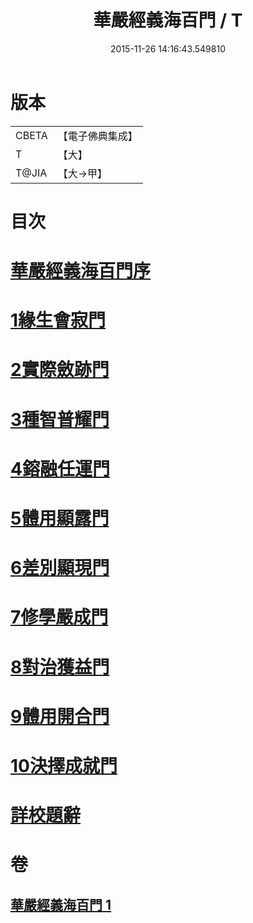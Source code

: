 #+TITLE: 華嚴經義海百門 / T
#+DATE: 2015-11-26 14:16:43.549810
* 版本
 |     CBETA|【電子佛典集成】|
 |         T|【大】     |
 |     T@JIA|【大→甲】   |

* 目次
* [[file:KR6e0089_001.txt::001-0627a6][華嚴經義海百門序]]
* [[file:KR6e0089_001.txt::001-0627a26][1緣生會寂門]]
* [[file:KR6e0089_001.txt::0628b8][2實際斂跡門]]
* [[file:KR6e0089_001.txt::0629a26][3種智普耀門]]
* [[file:KR6e0089_001.txt::0630a22][4鎔融任運門]]
* [[file:KR6e0089_001.txt::0631a21][5體用顯露門]]
* [[file:KR6e0089_001.txt::0632a7][6差別顯現門]]
* [[file:KR6e0089_001.txt::0633a8][7修學嚴成門]]
* [[file:KR6e0089_001.txt::0633c26][8對治獲益門]]
* [[file:KR6e0089_001.txt::0634c12][9體用開合門]]
* [[file:KR6e0089_001.txt::0635b25][10決擇成就門]]
* [[file:KR6e0089_001.txt::0636c3][詳校題辭]]
* 卷
** [[file:KR6e0089_001.txt][華嚴經義海百門 1]]
